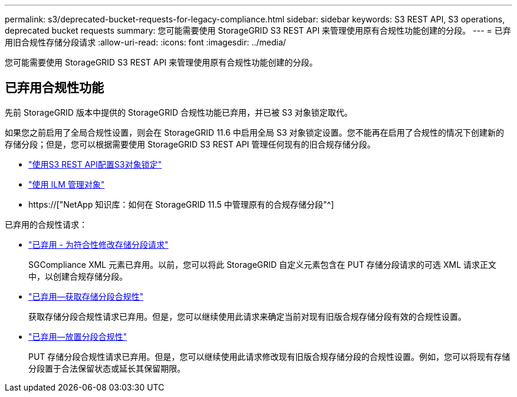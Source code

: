 ---
permalink: s3/deprecated-bucket-requests-for-legacy-compliance.html 
sidebar: sidebar 
keywords: S3 REST API, S3 operations, deprecated bucket requests 
summary: 您可能需要使用 StorageGRID S3 REST API 来管理使用原有合规性功能创建的分段。 
---
= 已弃用旧合规性存储分段请求
:allow-uri-read: 
:icons: font
:imagesdir: ../media/


[role="lead"]
您可能需要使用 StorageGRID S3 REST API 来管理使用原有合规性功能创建的分段。



== 已弃用合规性功能

先前 StorageGRID 版本中提供的 StorageGRID 合规性功能已弃用，并已被 S3 对象锁定取代。

如果您之前启用了全局合规性设置，则会在 StorageGRID 11.6 中启用全局 S3 对象锁定设置。您不能再在启用了合规性的情况下创建新的存储分段；但是，您可以根据需要使用 StorageGRID S3 REST API 管理任何现有的旧合规存储分段。

* link:use-s3-api-for-s3-object-lock.html["使用S3 REST API配置S3对象锁定"]
* link:../ilm/index.html["使用 ILM 管理对象"]
* https://["NetApp 知识库：如何在 StorageGRID 11.5 中管理原有的合规存储分段"^]


已弃用的合规性请求：

* link:../s3/deprecated-put-bucket-request-modifications-for-compliance.html["已弃用 - 为符合性修改存储分段请求"]
+
SGCompliance XML 元素已弃用。以前，您可以将此 StorageGRID 自定义元素包含在 PUT 存储分段请求的可选 XML 请求正文中，以创建合规存储分段。

* link:../s3/deprecated-get-bucket-compliance-request.html["已弃用—获取存储分段合规性"]
+
获取存储分段合规性请求已弃用。但是，您可以继续使用此请求来确定当前对现有旧版合规存储分段有效的合规性设置。

* link:../s3/deprecated-put-bucket-compliance-request.html["已弃用—放置分段合规性"]
+
PUT 存储分段合规性请求已弃用。但是，您可以继续使用此请求修改现有旧版合规存储分段的合规性设置。例如，您可以将现有存储分段置于合法保留状态或延长其保留期限。


